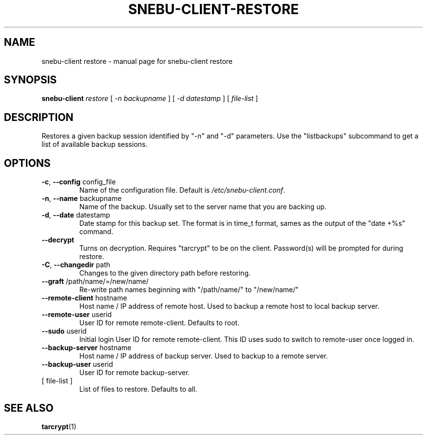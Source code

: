 .na
.TH SNEBU-CLIENT-RESTORE "1" "December 2020" "snebu-client restore" "User Commands"
.SH NAME
snebu-client restore \- manual page for snebu-client restore
.SH SYNOPSIS
.B snebu-client
\fI\,restore \/\fR[ \fI\,-n backupname \/\fR] [ \fI\,-d datestamp \/\fR] [ \fI\,file-list \/\fR]
.SH DESCRIPTION
Restores a given backup session identified by "\-n" and "\-d"
parameters.  Use the "listbackups" subcommand to get a list of
available backup sessions.
.SH OPTIONS
.TP
\fB\-c\fR, \fB\-\-config\fR config_file
Name of the configuration file.  Default is
\fI\,/etc/snebu\-client.conf\/\fP.
.TP
\fB\-n\fR, \fB\-\-name\fR backupname
Name of the backup.  Usually set to the server
name that you are backing up.
.TP
\fB\-d\fR, \fB\-\-date\fR datestamp
Date stamp for this backup set.  The format is in
time_t format, sames as the output of the "date
+%s" command.
.TP
\fB\-\-decrypt\fR
Turns on decryption.  Requires "tarcrypt" to be
on the client.  Password(s) will be prompted for
during restore.
.TP
\fB\-C\fR, \fB\-\-changedir\fR path
Changes to the given directory path before restoring.
.TP
\fB\-\-graft\fR /path/name/=/new/name/
Re\-write path names beginning with "/path/name/"
to "/new/name/"
.TP
\fB\-\-remote\-client\fR hostname
Host name / IP address of remote host.  Used to
backup a remote host to local backup server.
.TP
\fB\-\-remote\-user\fR userid
User ID for remote remote\-client.
Defaults to root.
.TP
\fB\-\-sudo\fR userid
Initial login User ID for remote remote\-client.
This ID uses sudo to switch to remote\-user once
logged in.
.TP
\fB\-\-backup\-server\fR hostname
Host name / IP address of backup server.  Used to
backup to a remote server.
.TP
\fB\-\-backup\-user\fR userid
User ID for remote backup\-server.
.TP
[ file\-list ]
List of files to restore.  Defaults to all.
.SH "SEE ALSO"
\fBtarcrypt\fR(1)
